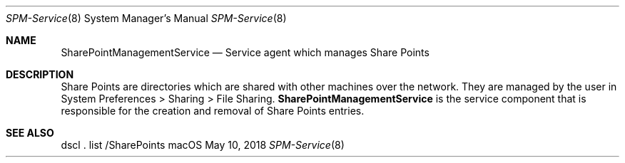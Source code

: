 .Dd May 10, 2018
.Dt SPM-Service 8
.Os macOS
.Sh NAME
.Nm SharePointManagementService
.Nd Service agent which manages Share Points
.
.Sh DESCRIPTION
Share Points are directories which are shared with other machines over the network.
They are managed by the user in System Preferences > Sharing > File Sharing.
.Nm
is the service component that is responsible for the creation and removal of Share Points entries.
.
.Sh SEE ALSO
dscl . list /SharePoints

